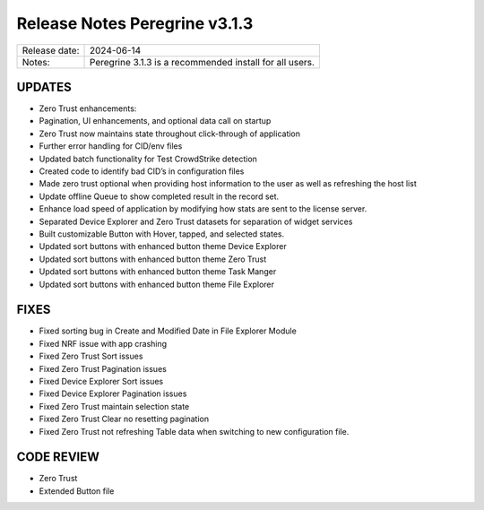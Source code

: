 Release Notes Peregrine v3.1.3
==============================

============= =======================
Release date: 2024-06-14
Notes:        Peregrine 3.1.3 is a recommended install for all users.
============= =======================

UPDATES
-------

- Zero Trust enhancements:
- Pagination, UI enhancements, and optional data call on startup
- Zero Trust now maintains state throughout click-through of application
- Further error handling for CID/env files
- Updated batch functionality for Test CrowdStrike detection
- Created code to identify bad CID’s in configuration files
- Made zero trust optional when providing host information to the user as well as refreshing the host list
- Update offline Queue to show completed result in the record set.
- Enhance load speed of application by modifying how stats are sent to the license server.
- Separated Device Explorer and Zero Trust datasets for separation of widget services
- Built customizable Button with Hover, tapped, and selected states.
- Updated sort buttons with enhanced button theme Device Explorer
- Updated sort buttons with enhanced button theme Zero Trust
- Updated sort buttons with enhanced button theme Task Manger
- Updated sort buttons with enhanced button theme File Explorer

FIXES
-----

- Fixed sorting bug in Create and Modified Date in File Explorer Module
- Fixed NRF issue with app crashing
- Fixed Zero Trust Sort issues
- Fixed Zero Trust Pagination issues
- Fixed Device Explorer Sort issues
- Fixed Device Explorer Pagination issues
- Fixed Zero Trust maintain selection state
- Fixed Zero Trust Clear no resetting pagination
- Fixed Zero Trust not refreshing Table data when switching to new configuration file.

CODE REVIEW
-----------

- Zero Trust
- Extended Button file
